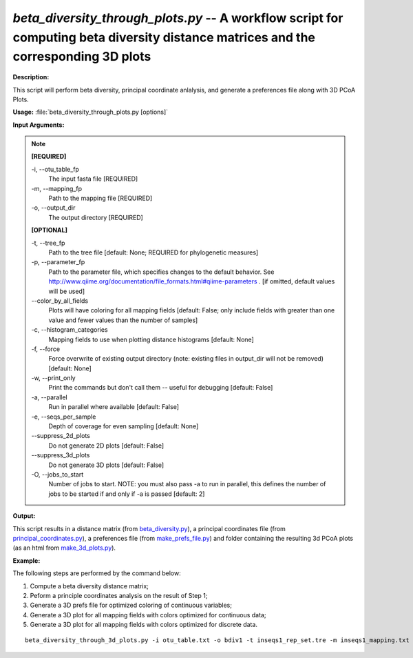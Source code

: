 .. _beta_diversity_through_plots:

.. index:: beta_diversity_through_plots.py

*beta_diversity_through_plots.py* -- A workflow script for computing beta diversity distance matrices and the corresponding 3D plots
^^^^^^^^^^^^^^^^^^^^^^^^^^^^^^^^^^^^^^^^^^^^^^^^^^^^^^^^^^^^^^^^^^^^^^^^^^^^^^^^^^^^^^^^^^^^^^^^^^^^^^^^^^^^^^^^^^^^^^^^^^^^^^^^^^^^^^^^^^^^^^^^^^^^^^^^^^^^^^^^^^^^^^^^^^^^^^^^^^^^^^^^^^^^^^^^^^^^^^^^^^^^^^^^^^^^^^^^^^^^^^^^^^^^^^^^^^^^^^^^^^^^^^^^^^^^^^^^^^^^^^^^^^^^^^^^^^^^^^^^^^^^^

**Description:**

This script will perform beta diversity, principal coordinate anlalysis, and generate a preferences file along with 3D PCoA Plots.



**Usage:** :file:`beta_diversity_through_plots.py [options]`

**Input Arguments:**

.. note::

	
	**[REQUIRED]**
		
	-i, `-`-otu_table_fp
		The input fasta file [REQUIRED]
	-m, `-`-mapping_fp
		Path to the mapping file [REQUIRED]
	-o, `-`-output_dir
		The output directory [REQUIRED]
	
	**[OPTIONAL]**
		
	-t, `-`-tree_fp
		Path to the tree file [default: None; REQUIRED for phylogenetic measures]
	-p, `-`-parameter_fp
		Path to the parameter file, which specifies changes to the default behavior. See http://www.qiime.org/documentation/file_formats.html#qiime-parameters . [if omitted, default values will be used]
	`-`-color_by_all_fields
		Plots will have coloring for all mapping fields [default: False; only include fields with greater than one value and fewer values than the number of samples]
	-c, `-`-histogram_categories
		Mapping fields to use when plotting distance histograms [default: None]
	-f, `-`-force
		Force overwrite of existing output directory (note: existing files in output_dir will not be removed) [default: None]
	-w, `-`-print_only
		Print the commands but don't call them -- useful for debugging [default: False]
	-a, `-`-parallel
		Run in parallel where available [default: False]
	-e, `-`-seqs_per_sample
		Depth of coverage for even sampling [default: None]
	`-`-suppress_2d_plots
		Do not generate 2D plots [default: False]
	`-`-suppress_3d_plots
		Do not generate 3D plots [default: False]
	-O, `-`-jobs_to_start
		Number of jobs to start. NOTE: you must also pass -a to run in parallel, this defines the number of jobs to be started if and only if -a is passed [default: 2]


**Output:**

This script results in a distance matrix (from `beta_diversity.py <./beta_diversity.html>`_), a principal coordinates file (from `principal_coordinates.py <./principal_coordinates.html>`_), a preferences file (from `make_prefs_file.py <./make_prefs_file.html>`_) and  folder containing the resulting 3d PCoA plots (as an html from `make_3d_plots.py <./make_3d_plots.html>`_).


**Example:**

The following steps are performed by the command below:

1. Compute a beta diversity distance matrix;

2. Peform a principle coordinates analysis on the result of Step 1;

3. Generate a 3D prefs file for optimized coloring of continuous variables;

4. Generate a 3D plot for all mapping fields with colors optimized for continuous data;

5. Generate a 3D plot for all mapping fields with colors optimized for discrete data.


::

	beta_diversity_through_3d_plots.py -i otu_table.txt -o bdiv1 -t inseqs1_rep_set.tre -m inseqs1_mapping.txt -p custom_parameters.txt


